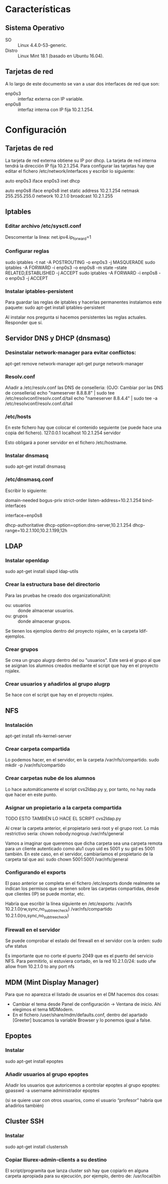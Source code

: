 * Características
** Sistema Operativo
   - SO :: Linux 4.4.0-53-generic.
   - Distro :: Linux Mint 18.1 (basado en Ubuntu 16.04).
** Tarjetas de red
   A lo largo de este documento se van a usar dos interfaces de red que son:
   - enp0s3 :: interfaz externa con IP variable.
   - enp0s8 :: interfaz interna con IP fija 10.2.1.254.
* Configuración
** Tarjetas de red
   La tarjeta de red externa obtiene su IP por dhcp. La tarjeta de red interna
   tendrá la dirección IP fija 10.2.1.254. Para configurar las tarjetas hay que
   editar el fichero /etc/network/interfaces y escribir lo siguiente:

   auto enp0s3
   iface enp0s3 inet dhcp

   auto enp0s8
   iface enp0s8 inet static
   address 10.2.1.254
   netmask 255.255.255.0
   network 10.2.1.0
   broadcast 10.2.1.255
** Iptables
*** Editar archivo /etc/sysctl.conf
    Descomentar la línea:
    net.ipv4.ip_forward=1
*** Configurar reglas 
    sudo iptables -t nat -A POSTROUTING -o enp0s3 -j MASQUERADE
    sudo iptables -A FORWARD -i enp0s3 -o enp0s8 -m state --state RELATED,ESTABLISHED -j ACCEPT
    sudo iptables -A FORWARD -i enp0s8 -o enp0s3 -j ACCEPT
*** Instalar iptables-persistent
    Para guardar las reglas de iptables y hacerlas permanentes instalamos este paquete:
    sudo apt-get install iptables-persistent

    Al instalar nos pregunta si hacemos persistentes las reglas actuales. Responder que sí.
** Servidor DNS y DHCP (dnsmasq)
*** Desinstalar network-manager para evitar conflictos:
   apt-get remove network-manager
   apt-get purge network-manager
*** Resolv.conf
   Añadir a /etc/resolv.conf las DNS de conselleria: (OJO: Cambiar por las DNS de conselleria)
   echo "nameserver 8.8.8.8" | sudo tee /etc/resolvconf/resolv.conf.d/tail
   echo "nameserver 8.8.4.4" | sudo tee -a /etc/resolvconf/resolv.conf.d/tail
*** /etc/hosts
    En este fichero hay que colocar el contenido seguiente (se puede hace una copia del fichero).
    127.0.0.1	localhost
    10.2.1.254	servidor

    Esto obligará a poner servidor en el fichero /etc/hostname.
*** Instalar dnsmasq
    sudo apt-get install dnsmasq
*** /etc/dnsmasq.conf
    Escribir lo siguiente:

    # DNS CONFIGURATION
    domain-needed
    bogus-priv
    strict-order
    listen-address=10.2.1.254
    bind-interfaces
    
    # DHCP CONFIGURATION
    interface=enp0s8

    dhcp-authoritative
    dhcp-option=option:dns-server,10.2.1.254
    dhcp-range=10.2.1.100,10.2.1.199,12h
** LDAP
*** Instalar openldap
    sudo apt-get install slapd ldap-utils
*** Crear la estructura base del directorio
    Para las pruebas he creado dos organizationalUnit:
    - ou: usuarios :: donde almacenar usuarios.
    - ou: grupos :: donde almacenar grupos.
    Se tienen los ejemplos dentro del proyecto rojalex, en la carpeta 
    ldif-ejemplos.
*** Crear grupos
    Se crea un grupo alugrp dentro del ou "usuarios". Este será el grupo al
    que se asignan los alumnos creados mediante el script que hay en el
    proyecto rojalex.
*** Crear usuarios y añadirlos al grupo alugrp
    Se hace con el script que hay en el proyecto rojalex.
** NFS
*** Instalación
    apt-get install nfs-kernel-server
*** Crear carpeta compartida
    Lo podemos hacer, en el servidor, en la carpeta /var/nfs/compartido.
    sudo mkdir -p /var/nfs/compartido
*** Crear carpetas nube de los alumnos
    Lo hace automáticamente el script cvs2ldap.py y, por tanto, no hay nada
    que hacer en este punto.
*** Asignar un propietario a la carpeta compartida
    TODO ESTO TAMBIÉN LO HACE EL SCRIPT cvs2ldap.py

    Al crear la carpeta anterior, el propietario será root y el grupo root. Lo
    más restrictivo sería: chown nobody:nogroup /var/nfs/general
    
    Vamos a imaginar que queremos que dicha carpeta sea una carpeta remota para
    un cliente autenticado como alu1 cuyo uid es 5001 y su gid es 5001 también.
    En este caso, en el servidor, cambiaríamos el propietario de la carpeta 
    tal que así:
    sudo chown 5001:5001 /var/nfs/general
*** Configurando el exports
    El paso anterior se completa en el fichero /etc/exports donde realmente se
    indican los permisos que se tienen sobre las carpetas compartidas, desde 
    que clientes (IP) se puede montar, etc.

    Habría que escribir la línea siguiente en /etc/exports:
    /var/nfs                 10.2.1.0(rw,sync,no_subtree_check)
    /var/nfs/compartido      10.2.1.0(ro,sync,no_subtree_check)
*** Firewall en el servidor
    Se puede comprobar el estado del firewall en el servidor con la orden:
    sudo ufw status

    Es importante que no corte el puerto 2049 que es el puerto del servicio
    NFS. Para permitirlo, si estuviera cortado, en la red 10.2.1.0/24:
    sudo ufw allow from 10.2.1.0 to any port nfs
** MDM (Mint Display Manager)
   Para que no aparezca el listado de usuarios en el DM hacemos dos cosas:
   - Cambiar el tema desde Panel de configuración -> Ventana de inicio. Ahí
     elegimos el tema MDModern.
   - En el fichero /user/share/mdm/defaults.conf, dentro del apartado [Greeter]
     buscamos la variable Browser y lo ponemos igual a false.

** Epoptes
*** Instalar
    sudo apt-get install epoptes
*** Añadir usuarios al grupo epoptes
    Añadir los usuarios que autoricemos a controlar epoptes al grupo epoptes:
    gpasswd -a username administrador epoptes

    (si se quiere usar con otros usuarios, como el usuario “profesor” habría
    que añadirlos también)
** Cluster SSH
*** Instalar
    sudo apt-get install clusterssh
*** Copiar lliurex-admin-clients a su destino
    El script/programita que lanza cluster ssh hay que copiarlo en alguna
    carpeta apropiada para su ejecución, por ejemplo, dentro de:
    /usr/local/bin
